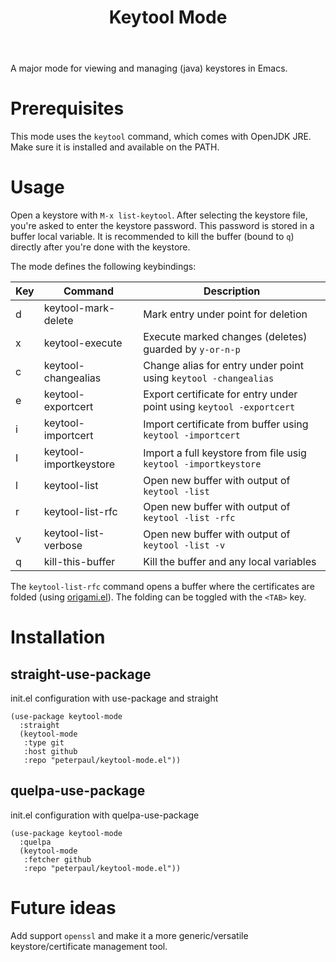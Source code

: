 #+TITLE: Keytool Mode
#+OPTIONS: toc:2

A major mode for viewing and managing (java) keystores in Emacs.

* Prerequisites

This mode uses the =keytool= command, which comes with OpenJDK JRE.
Make sure it is installed and available on the PATH.

* Usage

Open a keystore with =M-x list-keytool=. After selecting the keystore file, you're
asked to enter the keystore password. This password is stored in a buffer local
variable. It is recommended to kill the buffer (bound to =q=) directly after
you're done with the keystore.

The mode defines the following keybindings:

| Key | Command                | Description                                                          |
|-----+------------------------+----------------------------------------------------------------------|
| d   | keytool-mark-delete    | Mark entry under point for deletion                                  |
| x   | keytool-execute        | Execute marked changes (deletes) guarded by =y-or-n-p=               |
| c   | keytool-changealias    | Change alias for entry under point using =keytool -changealias=      |
| e   | keytool-exportcert     | Export certificate for entry under point using =keytool -exportcert= |
| i   | keytool-importcert     | Import certificate from buffer using =keytool -importcert=           |
| I   | keytool-importkeystore | Import a full keystore from file usig =keytool -importkeystore=      |
| l   | keytool-list           | Open new buffer with output of =keytool -list=                       |
| r   | keytool-list-rfc       | Open new buffer with output of =keytool -list -rfc=                  |
| v   | keytool-list-verbose   | Open new buffer with output of =keytool -list -v=                    |
| q   | kill-this-buffer       | Kill the buffer and any local variables                              |

The =keytool-list-rfc= command opens a buffer where the certificates are folded (using [[https://github.com/gregsexton/origami.el][origami.el]]).
The folding can be toggled with the =<TAB>= key.

* Installation
** straight-use-package
#+CAPTION: init.el configuration with use-package and straight
#+BEGIN_SRC elisp
(use-package keytool-mode
  :straight
  (keytool-mode
   :type git
   :host github
   :repo "peterpaul/keytool-mode.el"))
#+END_SRC

** quelpa-use-package
#+CAPTION: init.el configuration with quelpa-use-package
#+BEGIN_SRC elisp
(use-package keytool-mode
  :quelpa
  (keytool-mode
   :fetcher github
   :repo "peterpaul/keytool-mode.el"))
#+END_SRC

* Future ideas

Add support =openssl= and make it a more generic/versatile keystore/certificate management tool.
